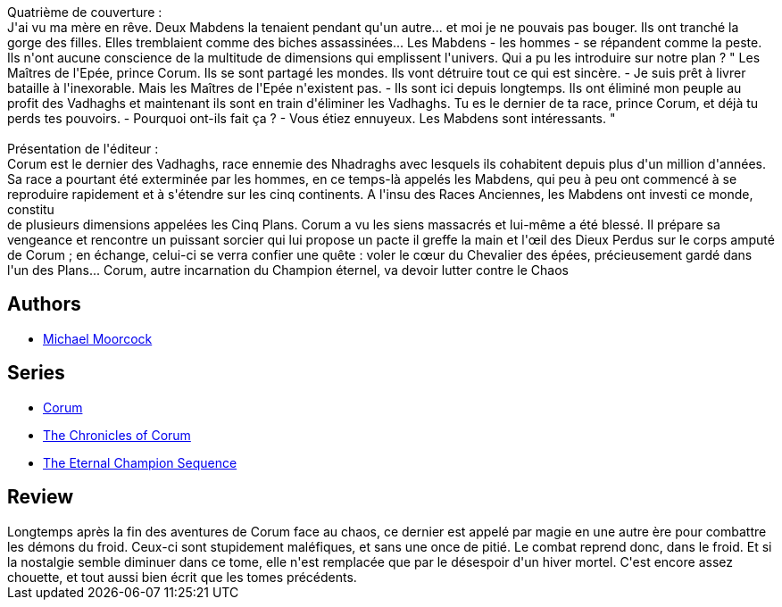 :jbake-type: post
:jbake-status: published
:jbake-title: La Lance et le Taureau (Corum #4)
:jbake-tags:  amour, combat, hiver, voyage,_année_2019,_mois_août,_note_4,rayon-imaginaire,read
:jbake-date: 2019-08-05
:jbake-depth: ../../
:jbake-uri: goodreads/books/9782266047678.adoc
:jbake-bigImage: https://i.gr-assets.com/images/S/compressed.photo.goodreads.com/books/1455394568l/17231650._SY160_.jpg
:jbake-smallImage: https://i.gr-assets.com/images/S/compressed.photo.goodreads.com/books/1455394568l/17231650._SY75_.jpg
:jbake-source: https://www.goodreads.com/book/show/17231650
:jbake-style: goodreads goodreads-book

++++
<div class="book-description">
Quatrième de couverture :<br />J'ai vu ma mère en rêve. Deux Mabdens la tenaient pendant qu'un autre... et moi je ne pouvais pas bouger. Ils ont tranché la gorge des filles. Elles tremblaient comme des biches assassinées... Les Mabdens - les hommes - se répandent comme la peste. Ils n'ont aucune conscience de la multitude de dimensions qui emplissent l'univers. Qui a pu les introduire sur notre plan ? " Les Maîtres de l'Epée, prince Corum. Ils se sont partagé les mondes. Ils vont détruire tout ce qui est sincère. - Je suis prêt à livrer bataille à l'inexorable. Mais les Maîtres de l'Epée n'existent pas. - Ils sont ici depuis longtemps. Ils ont éliminé mon peuple au profit des Vadhaghs et maintenant ils sont en train d'éliminer les Vadhaghs. Tu es le dernier de ta race, prince Corum, et déjà tu perds tes pouvoirs. - Pourquoi ont-ils fait ça ? - Vous étiez ennuyeux. Les Mabdens sont intéressants. "<br /><br />Présentation de l'éditeur :<br />Corum est le dernier des Vadhaghs, race ennemie des Nhadraghs avec lesquels ils cohabitent depuis plus d'un million d'années. Sa race a pourtant été exterminée par les hommes, en ce temps-là appelés les Mabdens, qui peu à peu ont commencé à se reproduire rapidement et à s'étendre sur les cinq continents. A l'insu des Races Anciennes, les Mabdens ont investi ce monde, constitu <br />de plusieurs dimensions appelées les Cinq Plans. Corum a vu les siens massacrés et lui-même a été blessé. Il prépare sa vengeance et rencontre un puissant sorcier qui lui propose un pacte il greffe la main et l'œil des Dieux Perdus sur le corps amputé de Corum ; en échange, celui-ci se verra confier une quête : voler le cœur du Chevalier des épées, précieusement gardé dans l'un des Plans... Corum, autre incarnation du Champion éternel, va devoir lutter contre le Chaos
</div>
++++


## Authors
* link:../authors/16939.html[Michael Moorcock]

## Series
* link:../series/Corum.html[Corum]
* link:../series/The_Chronicles_of_Corum.html[The Chronicles of Corum]
* link:../series/The_Eternal_Champion_Sequence.html[The Eternal Champion Sequence]

## Review

++++
Longtemps après la fin des aventures de Corum face au chaos, ce dernier est appelé par magie en une autre ère pour combattre les démons du froid. Ceux-ci sont stupidement maléfiques, et sans une once de pitié. Le combat reprend donc, dans le froid. Et si la nostalgie semble diminuer dans ce tome, elle n'est remplacée que par le désespoir d'un hiver mortel. C'est encore assez chouette, et tout aussi bien écrit que les tomes précédents.
++++